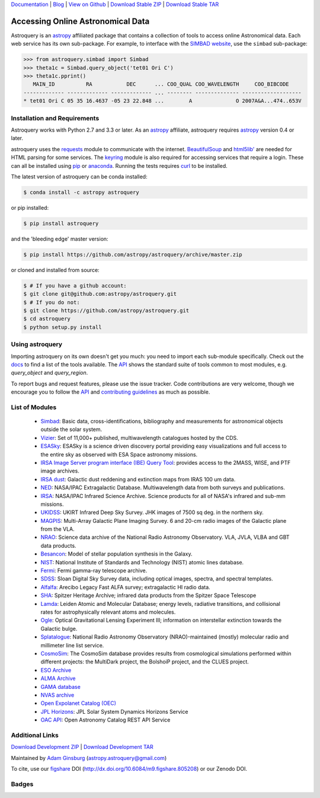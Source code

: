 `Documentation`_ | Blog_ |  `View on Github`_ |  `Download Stable ZIP`_  |  `Download Stable TAR`_


==================================
Accessing Online Astronomical Data
==================================

Astroquery is an `astropy <http://www.astropy.org>`_ affiliated package that
contains a collection of tools to access online Astronomical data. Each web
service has its own sub-package. For example, to interface with the `SIMBAD
website <http://simbad.u-strasbg.fr/simbad/>`_, use the ``simbad`` sub-package:

.. code-block:: python

    >>> from astroquery.simbad import Simbad
    >>> theta1c = Simbad.query_object('tet01 Ori C')
    >>> theta1c.pprint()
       MAIN_ID          RA           DEC      ... COO_QUAL COO_WAVELENGTH     COO_BIBCODE
    ------------- ------------- ------------- ... -------- -------------- -------------------
    * tet01 Ori C 05 35 16.4637 -05 23 22.848 ...        A              O 2007A&A...474..653V

Installation and Requirements
-----------------------------

Astroquery works with Python 2.7 and 3.3 or later.
As an `astropy`_ affiliate, astroquery requires `astropy`_ version 0.4 or later.

astroquery uses the `requests <http://docs.python-requests.org/en/latest/>`_
module to communicate with the internet.  `BeautifulSoup
<http://www.crummy.com/software/BeautifulSoup/>`_ and `html5lib'
<https://html5lib.readthedocs.io/en/latest/>`_ are needed for HTML parsing for
some services.  The `keyring <https://pypi.python.org/pypi/keyring>`_ module is
also required for accessing services that require a login.  These can all be
installed using `pip <https://pypi.python.org/pypi/pip>`_ or `anaconda
<http://continuum.io/>`_.  Running the tests requires `curl
<https://curl.haxx.se/>`_ to be installed.

The latest version of astroquery can be conda installed:

.. code-block:: bash

    $ conda install -c astropy astroquery

or pip installed:

.. code-block:: bash

    $ pip install astroquery

and the 'bleeding edge' master version:

.. code-block:: bash

   $ pip install https://github.com/astropy/astroquery/archive/master.zip

or cloned and installed from source:

.. code-block:: bash

    $ # If you have a github account:
    $ git clone git@github.com:astropy/astroquery.git
    $ # If you do not:
    $ git clone https://github.com/astropy/astroquery.git
    $ cd astroquery
    $ python setup.py install

Using astroquery
----------------

Importing astroquery on its own doesn't get you much: you need to import each
sub-module specifically.  Check out the `docs`_
to find a list of the tools available.  The `API`_
shows the standard suite of tools common to most modules, e.g. `query_object`
and `query_region`.

To report bugs and request features, please use the issue tracker.  Code
contributions are very welcome, though we encourage you to follow the `API`_
and `contributing guidelines
<https://github.com/astropy/astroquery/blob/master/CONTRIBUTING.rst>`_ as much
as possible.

List of Modules
---------------

  * `Simbad <http://astroquery.readthedocs.io/en/latest/simbad/simbad.html>`_:           Basic data, cross-identifications, bibliography and measurements for astronomical objects outside the solar system.
  * `Vizier <http://astroquery.readthedocs.io/en/latest/vizier/vizier.html>`_:           Set of 11,000+ published, multiwavelength catalogues hosted by the CDS.
  * `ESASky <http://astroquery.readthedocs.io/en/latest/esasky/esasky.html>`_:           ESASky is a science driven discovery portal providing easy visualizations and full access to the entire sky as observed with ESA Space astronomy missions.
  * `IRSA Image Server program interface (IBE) Query Tool <http://astroquery.readthedocs.io/en/latest/ibe/ibe.html>`_: provides access to the 2MASS, WISE, and PTF image archives.
  * `IRSA dust <http://astroquery.readthedocs.io/en/latest/irsa/irsa_dust.html>`_:     Galactic dust reddening and extinction maps from IRAS 100 um data.
  * `NED <http://astroquery.readthedocs.io/en/latest/ned/ned.html>`_:                 NASA/IPAC Extragalactic Database. Multiwavelength data from both surveys and publications.
  * `IRSA <http://astroquery.readthedocs.io/en/latest/irsa/irsa.html>`_:               NASA/IPAC Infrared Science Archive. Science products for all of NASA's infrared and sub-mm missions.
  * `UKIDSS <http://astroquery.readthedocs.io/en/latest/ukidss/ukidss.html>`_:           UKIRT Infrared Deep Sky Survey. JHK images of 7500 sq deg. in the northern sky.
  * `MAGPIS <http://astroquery.readthedocs.io/en/latest/magpis/magpis.html>`_:           Multi-Array Galactic Plane Imaging Survey. 6 and 20-cm radio images of the Galactic plane from the VLA.
  * `NRAO <http://astroquery.readthedocs.io/en/latest/nrao/nrao.html>`_:               Science data archive of the National Radio Astronomy Observatory. VLA, JVLA, VLBA and GBT data products.
  * `Besancon <http://astroquery.readthedocs.io/en/latest/besancon/besancon.html>`_:       Model of stellar population synthesis in the Galaxy.
  * `NIST <http://astroquery.readthedocs.io/en/latest/nist/nist.html>`_:               National Institute of Standards and Technology (NIST) atomic lines database.
  * `Fermi <http://astroquery.readthedocs.io/en/latest/fermi/fermi.html>`_:             Fermi gamma-ray telescope archive.
  * `SDSS <http://astroquery.readthedocs.io/en/latest/sdss/sdss.html>`_:               Sloan Digital Sky Survey data, including optical images, spectra, and spectral templates.
  * `Alfalfa <http://astroquery.readthedocs.io/en/latest/alfalfa/alfalfa.html>`_:         Arecibo Legacy Fast ALFA survey; extragalactic HI radio data.
  * `SHA <http://astroquery.readthedocs.io/en/latest/sha/sha.html>`_:                 Spitzer Heritage Archive; infrared data products from the Spitzer Space Telescope
  * `Lamda <http://astroquery.readthedocs.io/en/latest/lamda/lamda.html>`_:             Leiden Atomic and Molecular Database; energy levels, radiative transitions, and collisional rates for astrophysically relevant atoms and molecules.
  * `Ogle <http://astroquery.readthedocs.io/en/latest/ogle/ogle.html>`_:               Optical Gravitational Lensing Experiment III; information on interstellar extinction towards the Galactic bulge.
  * `Splatalogue <http://astroquery.readthedocs.io/en/latest/splatalogue/splatalogue.html>`_: National Radio Astronomy Observatory (NRAO)-maintained (mostly) molecular radio and millimeter line list service.
  * `CosmoSim <http://astroquery.readthedocs.io/en/latest/cosmosim/cosmosim.html>`_: The CosmoSim database provides results from cosmological simulations performed within different projects: the MultiDark project, the BolshoiP project, and the CLUES project.
  * `ESO Archive <http://astroquery.readthedocs.io/en/latest/eso/eso.html>`_
  * `ALMA Archive <http://astroquery.readthedocs.io/en/latest/alma/alma.html>`_
  * `GAMA database <http://astroquery.readthedocs.io/en/latest/gama/gama.html>`_
  * `NVAS archive <http://astroquery.readthedocs.io/en/latest/nvas/nvas.html>`_
  * `Open Expolanet Catalog (OEC) <http://astroquery.readthedocs.io/en/latest/open_exoplanet_catalogue/open_exoplanet_catalogue.html>`_
  * `JPL Horizons <http://astroquery.readthedocs.io/en/latest/jplhorizons/jplhorizons.html>`_: JPL Solar System Dynamics Horizons Service
  * `OAC API <http://astroquery.readthedocs.io/en/latest/oac/oac.html>`_: Open Astronomy Catalog REST API Service

Additional Links
----------------

`Download Development ZIP`_  |  `Download Development TAR`_

Maintained by `Adam Ginsburg`_ (`astropy.astroquery@gmail.com`_)

To cite, use our `figshare`_ DOI (http://dx.doi.org/10.6084/m9.figshare.805208) or our Zenodo DOI.


Badges
------
.. image:: https://pypip.in/v/astroquery/badge.png
    :target: https://img.shields.io/pypi/v/astroquery.svg
    :alt: Latest PyPI version

.. image:: https://travis-ci.org/astropy/astroquery.svg?branch=master
   :target: https://travis-ci.org/astropy/astroquery

.. image:: https://coveralls.io/repos/astropy/astroquery/badge.png
   :target: https://coveralls.io/r/astropy/astroquery

.. image:: https://badges.gitter.im/astropy/astroquery.png
   :target: https://gitter.im/astropy/astroquery

.. image:: https://zenodo.org/badge/DOI/10.5281/zenodo.1160627.svg
   :target: https://doi.org/10.5281/zenodo.1160627


.. .. image:: https://d2weczhvl823v0.cloudfront.net/astropy/astroquery/trend.png
..    :alt: Bitdeli badge
..    :target: https://bitdeli.com/free


.. _Download Development ZIP: https://github.com/astropy/astroquery/zipball/master
.. _Download Development TAR: https://github.com/astropy/astroquery/tarball/master
.. _Download Stable ZIP: https://github.com/astropy/astroquery/zipball/stable
.. _Download Stable TAR: https://github.com/astropy/astroquery/tarball/stable
.. _View on Github: https://github.com/astropy/astroquery/
.. _docs: http://astroquery.readthedocs.io
.. _Documentation: http://astroquery.readthedocs.io
.. _latest release: https://github.com/astropy/astroquery/tarball/v0.2
.. _astropy.astroquery@gmail.com: mailto:astropy.astroquery@gmail.com
.. _Adam Ginsburg: http://www.adamgginsburg.com
.. _Blog: http://astropy.org/astroquery-blog
.. _API: http://astroquery.readthedocs.io/en/latest/api.html
.. _figshare: http://figshare.com/articles/Astroquery_v0_1/805208
